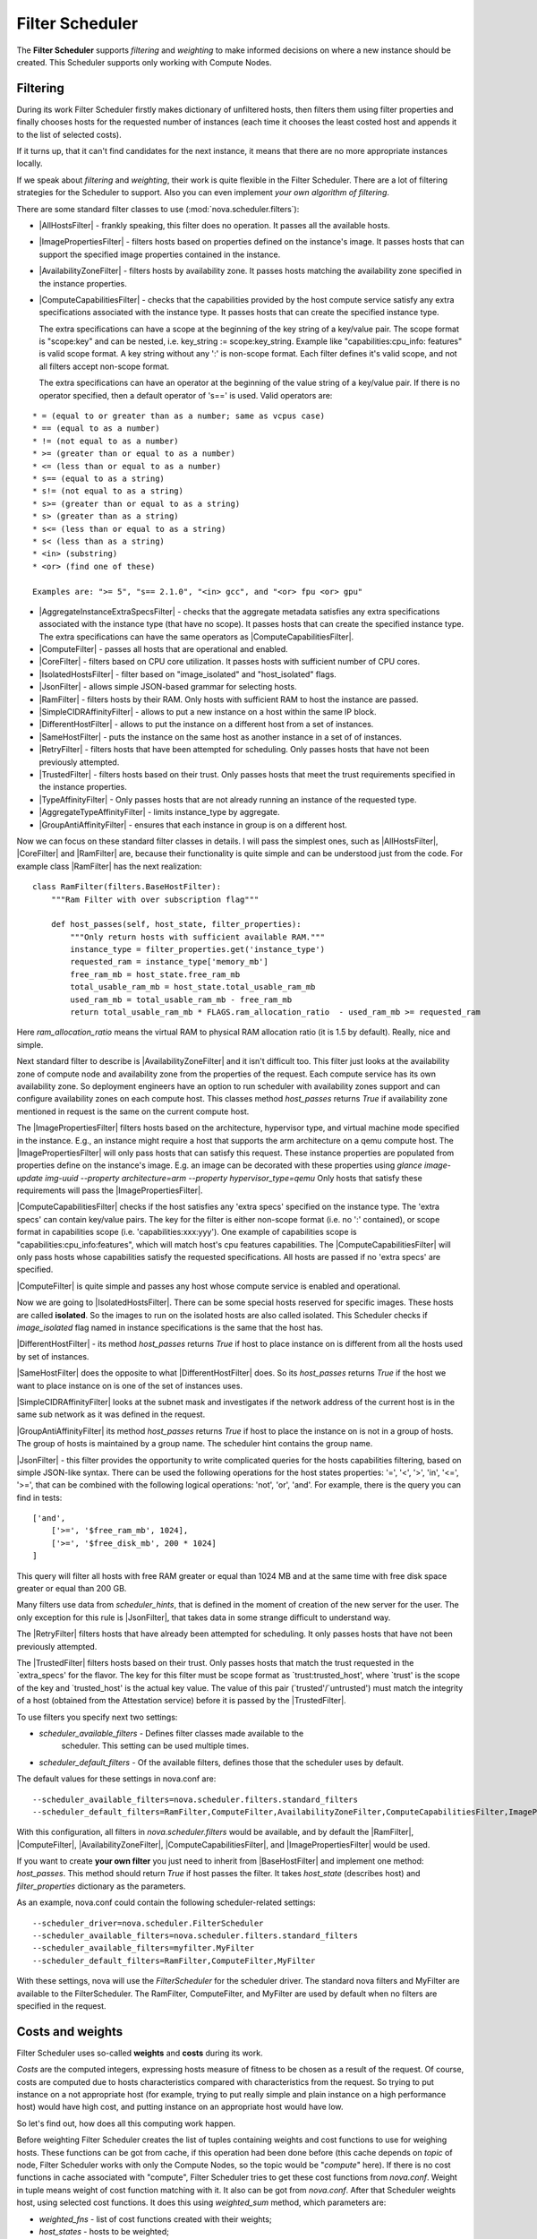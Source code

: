 Filter Scheduler
================

The **Filter Scheduler** supports `filtering` and `weighting` to make informed
decisions on where a new instance should be created. This Scheduler supports
only working with Compute Nodes.

Filtering
---------

.. image:: /images/filteringWorkflow1.png

During its work Filter Scheduler firstly makes dictionary of unfiltered hosts,
then filters them using filter properties and finally chooses hosts for the
requested number of instances (each time it chooses the least costed host and
appends it to the list of selected costs).

If it turns up, that it can't find candidates for the next instance, it means
that there are no more appropriate instances locally.

If we speak about `filtering` and `weighting`, their work is quite flexible
in the Filter Scheduler. There are a lot of filtering strategies for the
Scheduler to support. Also you can even implement `your own algorithm of
filtering`.

There are some standard filter classes to use (:mod:`nova.scheduler.filters`):

* |AllHostsFilter| - frankly speaking, this filter does no operation. It
  passes all the available hosts.
* |ImagePropertiesFilter| - filters hosts based on properties defined
  on the instance's image.  It passes hosts that can support the specified
  image properties contained in the instance.
* |AvailabilityZoneFilter| - filters hosts by availability zone. It passes
  hosts matching the availability zone specified in the instance properties.
* |ComputeCapabilitiesFilter| - checks that the capabilities provided by the
  host compute service satisfy any extra specifications associated with the
  instance type.  It passes hosts that can create the specified instance type.

  The extra specifications can have a scope at the beginning of the key string
  of a key/value pair. The scope format is "scope:key" and can be nested,
  i.e. key_string := scope:key_string. Example like "capabilities:cpu_info:
  features" is valid scope format. A key string without any ':' is non-scope
  format. Each filter defines it's valid scope, and not all filters accept
  non-scope format.

  The extra specifications can have an operator at the beginning of the value
  string of a key/value pair. If there is no operator specified, then a
  default operator of 's==' is used. Valid operators are:

::

  * = (equal to or greater than as a number; same as vcpus case)
  * == (equal to as a number)
  * != (not equal to as a number)
  * >= (greater than or equal to as a number)
  * <= (less than or equal to as a number)
  * s== (equal to as a string)
  * s!= (not equal to as a string)
  * s>= (greater than or equal to as a string)
  * s> (greater than as a string)
  * s<= (less than or equal to as a string)
  * s< (less than as a string)
  * <in> (substring)
  * <or> (find one of these)

  Examples are: ">= 5", "s== 2.1.0", "<in> gcc", and "<or> fpu <or> gpu"

* |AggregateInstanceExtraSpecsFilter| - checks that the aggregate metadata
  satisfies any extra specifications associated with the instance type (that
  have no scope).  It passes hosts that can create the specified instance type.
  The extra specifications can have the same operators as
  |ComputeCapabilitiesFilter|.
* |ComputeFilter| - passes all hosts that are operational and enabled.
* |CoreFilter| - filters based on CPU core utilization. It passes hosts with
  sufficient number of CPU cores.
* |IsolatedHostsFilter| - filter based on "image_isolated" and "host_isolated"
  flags.
* |JsonFilter| - allows simple JSON-based grammar for selecting hosts.
* |RamFilter| - filters hosts by their RAM. Only hosts with sufficient RAM
  to host the instance are passed.
* |SimpleCIDRAffinityFilter| - allows to put a new instance on a host within
  the same IP block.
* |DifferentHostFilter| - allows to put the instance on a different host from a
  set of instances.
* |SameHostFilter| - puts the instance on the same host as another instance in
  a set of of instances.
* |RetryFilter| - filters hosts that have been attempted for scheduling.
  Only passes hosts that have not been previously attempted.
* |TrustedFilter| - filters hosts based on their trust.  Only passes hosts
  that meet the trust requirements specified in the instance properties.
* |TypeAffinityFilter| - Only passes hosts that are not already running an
  instance of the requested type.
* |AggregateTypeAffinityFilter| - limits instance_type by aggregate.
* |GroupAntiAffinityFilter| - ensures that each instance in group is on a
  different host.

Now we can focus on these standard filter classes in details. I will pass the
simplest ones, such as |AllHostsFilter|, |CoreFilter| and |RamFilter| are,
because their functionality is quite simple and can be understood just from the
code. For example class |RamFilter| has the next realization:

::

    class RamFilter(filters.BaseHostFilter):
        """Ram Filter with over subscription flag"""

        def host_passes(self, host_state, filter_properties):
            """Only return hosts with sufficient available RAM."""
            instance_type = filter_properties.get('instance_type')
            requested_ram = instance_type['memory_mb']
            free_ram_mb = host_state.free_ram_mb
            total_usable_ram_mb = host_state.total_usable_ram_mb
            used_ram_mb = total_usable_ram_mb - free_ram_mb
            return total_usable_ram_mb * FLAGS.ram_allocation_ratio  - used_ram_mb >= requested_ram

Here `ram_allocation_ratio` means the virtual RAM to physical RAM allocation
ratio (it is 1.5 by default). Really, nice and simple.

Next standard filter to describe is |AvailabilityZoneFilter| and it isn't
difficult too. This filter just looks at the availability zone of compute node
and availability zone from the properties of the request. Each compute service
has its own availability zone. So deployment engineers have an option to run
scheduler with availability zones support and can configure availability zones
on each compute host. This classes method `host_passes` returns `True` if
availability zone mentioned in request is the same on the current compute host.

The |ImagePropertiesFilter| filters hosts based on the architecture,
hypervisor type, and virtual machine mode specified in the
instance.  E.g., an instance might require a host that supports the arm
architecture on a qemu compute host.  The |ImagePropertiesFilter| will only
pass hosts that can satisfy this request.  These instance
properties are populated from properties define on the instance's image.
E.g. an image can be decorated with these properties using
`glance image-update img-uuid --property architecture=arm --property
hypervisor_type=qemu`
Only hosts that satisfy these requirements will pass the
|ImagePropertiesFilter|.

|ComputeCapabilitiesFilter| checks if the host satisfies any 'extra specs'
specified on the instance type.  The 'extra specs' can contain key/value pairs.
The key for the filter is either non-scope format (i.e. no ':' contained), or
scope format in capabilities scope (i.e. 'capabilities:xxx:yyy'). One example
of capabilities scope is "capabilities:cpu_info:features", which will match
host's cpu features capabilities. The |ComputeCapabilitiesFilter| will only
pass hosts whose capabilities satisfy the requested specifications.  All hosts
are passed if no 'extra specs' are specified.

|ComputeFilter| is quite simple and passes any host whose compute service is
enabled and operational.

Now we are going to |IsolatedHostsFilter|. There can be some special hosts
reserved for specific images. These hosts are called **isolated**. So the
images to run on the isolated hosts are also called isolated. This Scheduler
checks if `image_isolated` flag named in instance specifications is the same
that the host has.

|DifferentHostFilter| - its method `host_passes` returns `True` if host to
place instance on is different from all the hosts used by set of instances.

|SameHostFilter| does the opposite to what |DifferentHostFilter| does. So its
`host_passes` returns `True` if the host we want to place instance on is one
of the set of instances uses.

|SimpleCIDRAffinityFilter| looks at the subnet mask and investigates if
the network address of the current host is in the same sub network as it was
defined in the request.

|GroupAntiAffinityFilter| its method `host_passes` returns `True` if host to
place the instance on is not in a group of hosts. The group of hosts is
maintained by a group name. The scheduler hint contains the group name.

|JsonFilter| - this filter provides the opportunity to write complicated
queries for the hosts capabilities filtering, based on simple JSON-like syntax.
There can be used the following operations for the host states properties:
'=', '<', '>', 'in', '<=', '>=', that can be combined with the following
logical operations: 'not', 'or', 'and'. For example, there is the query you can
find in tests:

::

    ['and',
        ['>=', '$free_ram_mb', 1024],
        ['>=', '$free_disk_mb', 200 * 1024]
    ]

This query will filter all hosts with free RAM greater or equal than 1024 MB
and at the same time with free disk space greater or equal than 200 GB.

Many filters use data from `scheduler_hints`, that is defined in the moment of
creation of the new server for the user. The only exception for this rule is
|JsonFilter|, that takes data in some strange difficult to understand way.

The |RetryFilter| filters hosts that have already been attempted for scheduling.
It only passes hosts that have not been previously attempted.

The |TrustedFilter| filters hosts based on their trust.  Only passes hosts
that match the trust requested in the `extra_specs' for the flavor. The key
for this filter must be scope format as `trust:trusted_host', where `trust'
is the scope of the key and `trusted_host' is the actual key value.
The value of this pair (`trusted'/`untrusted') must match the
integrity of a host (obtained from the Attestation service) before it is
passed by the |TrustedFilter|.

To use filters you specify next two settings:

* `scheduler_available_filters` - Defines filter classes made available to the
   scheduler.  This setting can be used multiple times.
* `scheduler_default_filters` - Of the available filters, defines those that
  the scheduler uses by default.

The default values for these settings in nova.conf are:

::

    --scheduler_available_filters=nova.scheduler.filters.standard_filters
    --scheduler_default_filters=RamFilter,ComputeFilter,AvailabilityZoneFilter,ComputeCapabilitiesFilter,ImagePropertiesFilter

With this configuration, all filters in `nova.scheduler.filters`
would be available, and by default the |RamFilter|, |ComputeFilter|,
|AvailabilityZoneFilter|, |ComputeCapabilitiesFilter|, and
|ImagePropertiesFilter| would be used.

If you want to create **your own filter** you just need to inherit from
|BaseHostFilter| and implement one method:
`host_passes`. This method should return `True` if host passes the filter. It
takes `host_state` (describes host) and `filter_properties` dictionary as the
parameters.

As an example, nova.conf could contain the following scheduler-related
settings:

::

    --scheduler_driver=nova.scheduler.FilterScheduler
    --scheduler_available_filters=nova.scheduler.filters.standard_filters
    --scheduler_available_filters=myfilter.MyFilter
    --scheduler_default_filters=RamFilter,ComputeFilter,MyFilter

With these settings, nova will use the `FilterScheduler` for the scheduler
driver.  The standard nova filters and MyFilter are available to the
FilterScheduler.  The RamFilter, ComputeFilter, and MyFilter are used by
default when no filters are specified in the request.

Costs and weights
-----------------

Filter Scheduler uses so-called **weights** and **costs** during its work.

`Costs` are the computed integers, expressing hosts measure of fitness to be
chosen as a result of the request. Of course, costs are computed due to hosts
characteristics compared with characteristics from the request. So trying to
put instance on a not appropriate host (for example, trying to put really
simple and plain instance on a high performance host) would have high cost, and
putting instance on an appropriate host would have low.

So let's find out, how does all this computing work happen.

Before weighting Filter Scheduler creates the list of tuples containing weights
and cost functions to use for weighing hosts. These functions can be got from
cache, if this operation had been done before (this cache depends on `topic` of
node, Filter Scheduler works with only the Compute Nodes, so the topic would be
"`compute`" here). If there is no cost functions in cache associated with
"compute", Filter Scheduler tries to get these cost functions from `nova.conf`.
Weight in tuple means weight of cost function matching with it. It also can be
got from `nova.conf`. After that Scheduler weights host, using selected cost
functions. It does this using `weighted_sum` method, which parameters are:

* `weighted_fns` - list of cost functions created with their weights;
* `host_states` - hosts to be weighted;
* `weighing_properties` - dictionary of values that can influence weights.

This method firstly creates a grid of function results (it just counts value of
each function using `host_state` and `weighing_properties`) - `scores`, where
it would be one row per host and one function per column. The next step is to
multiply value from the each cell of the grid by the weight of appropriate cost
function. And the final step is to sum values in the each row - it would be the
weight of host, described in this line. This method returns the host with the
lowest weight - the best one.

If we concentrate on cost functions, it would be important to say that we use
`compute_fill_first_cost_fn` function by default, which simply returns hosts
free RAM:

::

    def compute_fill_first_cost_fn(host_state, weighing_properties):
        """More free ram = higher weight. So servers will less free ram will be
           preferred."""
        return host_state.free_ram_mb

You can implement your own variant of cost function for the hosts capabilities
you would like to mention. Using different cost functions (as you understand,
there can be a lot of ones used in the same time) can make the chose of next
host for the creating of the new instance flexible.

These cost functions should be set up in the `nova.conf` with the flag
`least_cost_functions` (there can be more than one functions separated by
commas). By default this line would look like this:

::

    --least_cost_functions=nova.scheduler.least_cost.compute_fill_first_cost_fn

As for weights of cost functions, they also should be described in `nova.conf`.
The line with this description looks the following way:
**function_name_weight**.

As for default cost function, it would be: `compute_fill_first_cost_fn_weight`,
and by default it is -1.0.

::

    --compute_fill_first_cost_fn_weight=-1.0

Negative function's weight means that the more free RAM Compute Node has, the
better it is. Nova tries to spread instances as much as possible over the
Compute Nodes. Positive weight here would mean that Nova would fill up a single
Compute Node first.

Filter Scheduler finds local list of acceptable hosts by repeated filtering and
weighing. Each time it chooses a host, it virtually consumes resources on it,
so subsequent selections can adjust accordingly. It is useful if the customer
asks for the some large amount of instances, because weight is computed for
each instance requested.

.. image:: /images/filteringWorkflow2.png

In the end Filter Scheduler sorts selected hosts by their weight and provisions
instances on them.

P.S.: you can find more examples of using Filter Scheduler and standard filters
in :mod:`nova.tests.scheduler`.

.. |AllHostsFilter| replace:: :class:`AllHostsFilter <nova.scheduler.filters.all_hosts_filter.AllHostsFilter>`
.. |ImagePropertiesFilter| replace:: :class:`ImagePropertiesFilter <nova.scheduler.filters.image_props_filter.ImagePropertiesFilter>`
.. |AvailabilityZoneFilter| replace:: :class:`AvailabilityZoneFilter <nova.scheduler.filters.availability_zone_filter.AvailabilityZoneFilter>`
.. |BaseHostFilter| replace:: :class:`BaseHostFilter <nova.scheduler.filters.BaseHostFilter>`
.. |ComputeCapabilitiesFilter| replace:: :class:`ComputeCapabilitiesFilter <nova.scheduler.filters.compute_capabilities_filter.ComputeCapabilitiesFilter>`
.. |ComputeFilter| replace:: :class:`ComputeFilter <nova.scheduler.filters.compute_filter.ComputeFilter>`
.. |CoreFilter| replace:: :class:`CoreFilter <nova.scheduler.filters.core_filter.CoreFilter>`
.. |IsolatedHostsFilter| replace:: :class:`IsolatedHostsFilter <nova.scheduler.filters.isolated_hosts_filter>`
.. |JsonFilter| replace:: :class:`JsonFilter <nova.scheduler.filters.json_filter.JsonFilter>`
.. |RamFilter| replace:: :class:`RamFilter <nova.scheduler.filters.ram_filter.RamFilter>`
.. |SimpleCIDRAffinityFilter| replace:: :class:`SimpleCIDRAffinityFilter <nova.scheduler.filters.affinity_filter.SimpleCIDRAffinityFilter>`
.. |GroupAntiAffinityFilter| replace:: :class:`GroupAntiAffinityFilter <nova.scheduler.filters.affinity_filter.GroupAntiAffinityFilter>`
.. |DifferentHostFilter| replace:: :class:`DifferentHostFilter <nova.scheduler.filters.affinity_filter.DifferentHostFilter>`
.. |SameHostFilter| replace:: :class:`SameHostFilter <nova.scheduler.filters.affinity_filter.SameHostFilter>`
.. |RetryFilter| replace:: :class:`RetryFilter <nova.scheduler.filters.retry_filter.RetryFilter>`
.. |TrustedFilter| replace:: :class:`TrustedFilter <nova.scheduler.filters.trusted_filter.TrustedFilter>`
.. |TypeAffinityFilter| replace:: :class:`TypeAffinityFilter <nova.scheduler.filters.type_filter.TypeAffinityFilter>`
.. |AggregateTypeAffinityFilter| replace:: :class:`AggregateTypeAffinityFilter <nova.scheduler.filters.type_filter.AggregateTypeAffinityFilter>`
.. |AggregateInstanceExtraSpecsFilter| replace:: :class:`AggregateInstanceExtraSpecsFilter <nova.scheduler.filters.aggregate_instance_extra_specs.AggregateInstanceExtraSpecsFilter>`
